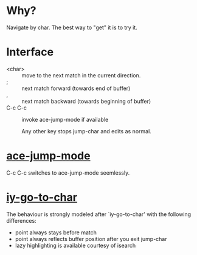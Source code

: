 * Why?
 Navigate by char.  The best way to "get" it is to try it.

* Interface

- <char>   :: move to the next match in the current direction.
- ;        :: next match forward (towards end of buffer)
- ,        :: next match backward (towards beginning of buffer)
- C-c C-c  :: invoke ace-jump-mode if available

 Any other key stops jump-char and edits as normal.
* [[https://github.com/winterTTr/ace-jump-mode/][ace-jump-mode]]

C-c C-c switches to ace-jump-mode seemlessly.

* [[http://www.emacswiki.org/emacs/IyGoToChar][iy-go-to-char]]

The behaviour is strongly modeled after `iy-go-to-char' with the following
differences:

- point always stays before match
- point always reflects buffer position after you exit jump-char
- lazy highlighting is available courtesy of isearch
